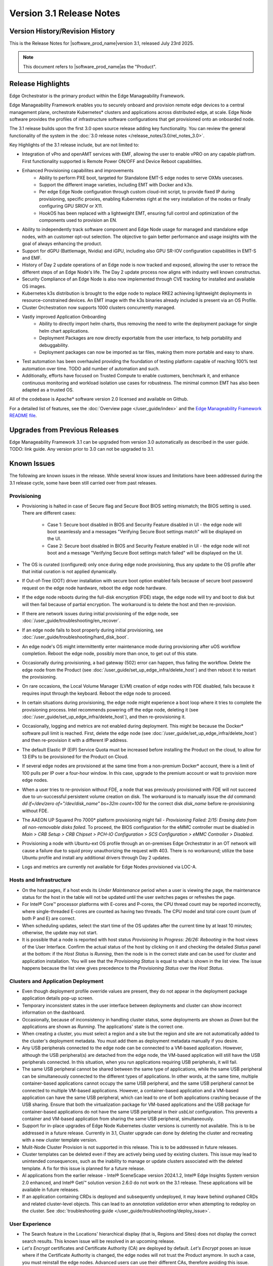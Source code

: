 Version 3.1 Release Notes
========================================

Version History/Revision History
-------------------------------------------------------

This is the Release Notes for \ |software_prod_name|\ version 3.1, released
July 23rd 2025.

.. note::

   This document refers to \ |software_prod_name|\ as the "Product".

Release Highlights
---------------------------

Edge Orchestrator is the primary product within the Edge Manageability Framework.

Edge Manageability Framework enables you to securely onboard and provision remote
edge devices to a central management plane, orchestrate Kubernetes\* clusters and
applications across distributed edge, at scale. Edge Node software provides the
profiles of infrastructure software configurations that get provisioned onto an
onboarded node.

The 3.1 release builds upon the first 3.0 open source release adding key functionality.
You can review the general functionality of the system in the
:doc:`3.0 release notes </release_notes/3.0/rel_notes_3.0>`.

Key Highlights of the 3.1 release include, but are not limited to:

* Integration of vPro and openAMT services with EMF, allowing the user to enable
  vPRO on any capable platfrom. First functionality supported is Remote Power
  ON/OFF and Device Reboot capabilities.
* Enhanced Provisioning capabilites and improvements
    * Ability to perform PXE boot, targeted for Standalone EMT-S edge nodes to
      serve OXMs usecases.
    * Support the different image varieties, including EMT with Docker and k3s.
    * Per edge Edge Node configuration through custom cloud-init script,
      to provide fixed IP during provisioning, specific proxies, enabling
      Kubernetes right at the very installation of the nodes or finally
      configuring GPU SRIOV or X11.
    * HookOS has been replaced with a lightweight EMT, ensuring full control
      and optimization of the components used to provision an EN.
* Ability to independently track software component and Edge Node usage for
  managed and standalone edge nodes, with an customer opt-out selection.
  The objective  to gain better performance and usage insights with the goal
  of always enhancing the product.
* Support for dGPU (Battlemage, Nvidia) and iGPU, including also GPU SR-IOV
  configuration capabilities in EMT-S and EMF.
* History of Day 2 update operations of an Edge node is now tracked and exposed,
  allowing the user to retrace the different steps of an Edge Node's life.
  The Day 2 update process now aligns with industry well known constructus.
* Security Compliance of an Edge Node is also now implemented through CVE
  tracking for installed and available OS images.
* Kubernetes k3s distribution is brought to the edge node to replace RKE2
  achieving lightweight deployments in resource-constrained devices.
  An EMT image with the k3s binaries already included is present via an OS Profile.
* Cluster Orchestration now supports 1000 clusters concurrently managed.
* Vastly improved Application Onboarding
    * Ability to directly import helm charts, thus removing the need to write
      the deployment package for single helm chart applications.
    * Deployment Packages are now directly exportable from the user interface,
      to help portability and debuggability.
    * Deployment packages can now be imported as tar files,
      making them more portable and easy to share.
* Test automation has been overhauled providing the foundation of testing
  platform capable of reaching 100% test automation over time. TODO add number of automation and such.
* Additionally, efforts have focused on Trusted Compute to enable customers, benchmark it, and enhance continuous monitoring and workload isolation use cases for robustness. The minimal common EMT has also been adapted as a trusted OS.
  

All of the codebase is Apache\* software version 2.0 licensed and available on Github.

For a detailed list of features, see the :doc:`Overview page </user_guide/index>`
and the `Edge Manageability Framework README file <https://github.com/open-edge-platform/edge-manageability-framework/blob/main/README.md>`_.

Upgrades from Previous Releases
----------------------------------

Edge Manageability Framework 3.1 can be upgraded from version 3.0 automatically
as described in the user guide. TODO: link guide.
Any version prior to 3.0 can not be upgraded to 3.1.

Known Issues
----------------------------------

The following are known issues in the release. While several know issues
and limitations have been addressed during the 3.1 release cycle, some have
been still carried over from past releases.

Provisioning
^^^^^^^^^^^^^

* Provisioning is halted in case of Secure flag and Secure Boot BIOS
  setting mismatch; the BIOS setting is used. There are different
  cases:

    * Case 1: Secure boot disabled in BIOS and Security Feature disabled
      in UI - the edge node will boot seamlessly and a messages
      "Verifying Secure Boot settings match" will be displayed
      on the UI.
    * Case 2: Secure boot disabled in BIOS and Security Feature
      enabled in UI - the edge node will not boot and a message
      "Verifying Secure Boot settings match failed" will be
      displayed on the UI.

* The OS is curated (configured) only once during edge node provisioning,
  thus any update to the OS profile after that initial curation is not
  applied dynamically.
* If Out-of-Tree (OOT) driver installation with secure boot option enabled
  fails because of secure boot password request on the edge node hardware,
  reboot the edge node hardware.
* If the edge node reboots during the full-disk encryption (FDE) stage, the
  edge node will try and boot to disk but will then fail because of partial
  encryption. The workaround is to delete the host and then re-provision.
* If there are network issues during initial provisioning of the edge node,
  see :doc:`/user_guide/troubleshooting/en_recover`.
* If an edge node fails to boot properly during initial provisioning, see
  :doc:`/user_guide/troubleshooting/hard_disk_boot`.
* An edge node's OS might intermittently enter maintenance mode during
  provisioning after uOS workflow completion. Reboot the edge node,
  possibly more than once, to get out of this state.
* Occasionally during provisioning, a bad gateway (502) error can happen,
  thus failing the workflow. Delete the edge node from the Product (see
  :doc:`/user_guide/set_up_edge_infra/delete_host`) and then reboot it to
  restart the provisioning.
* On rare occasions, the Local Volume Manager (LVM) creation of edge nodes
  with FDE disabled, fails because it requires input
  through the keyboard. Reboot the edge node to proceed.
* In certain situations during provisioning, the edge node might experience
  a boot loop where it tries to complete the provisioning process.
  Intel recommends powering off the edge node, deleting it (see
  :doc:`/user_guide/set_up_edge_infra/delete_host`), and then re-provisioning
  it.
* Occasionally, logging and metrics are not enabled during
  deployment. This might be because the Docker\* software pull
  limit is reached. First, delete the edge node (see
  :doc:`/user_guide/set_up_edge_infra/delete_host`) and then
  re-provision it with a different IP address.
* The default Elastic IP (EIP) Service Quota must be increased
  before installing the Product on the cloud, to allow for 13 EIPs
  to be provisioned for the Product on Cloud.
* If several edge nodes are provisioned at the same time from a non-premium
  Docker\* account, there is a limit of 100 pulls per IP over a four-hour
  window. In this case, upgrade to the premium account or wait to
  provision more edge nodes.
* When a user tries to re-provision without FDE, a
  node that was previously provisioned with FDE will not succeed due to
  un-successful persistent volume creation on disk. The workaround is to
  manually issue the `dd` command: `dd if=/dev/zero of="/dev/disk_name"
  bs=32m count=100` for the correct disk `disk_name` before re-provisioning
  without FDE.
* The AAEON UP Squared Pro 7000\* platform provisioning might fail - `Provisioning
  Failed: 2/15: Erasing data from all non-removable disks failed`.
  To proceed, the BIOS configuration for the eMMC controller must be disabled
  in `Main > CRB Setup > CRB Chipset > PCH-IO Configuration >
  SCS Configuration > eMMC Controller > Disabled`.
* Provisioning a node with Ubuntu-ext OS profile through an on-premises
  Edge Orchestrator in an OT network will cause a failure due to squid proxy
  unauthorizing the request with 403. There is no workaround;
  utilize the base Ubuntu profile and install any additional drivers
  through Day 2 updates.
* Logs and metrics are currently not available for Edge Nodes provisioned via LOC-A.

Hosts and Infrastructure
^^^^^^^^^^^^^^^^^^^^^^^^^

* On the host pages, if a host ends its `Under Maintenance` period when a
  user is viewing the page, the maintenance status for the host in the
  table will not be updated until the user switches pages or refreshes the
  page.
* For Intel® Core™ processor platforms with E-cores and P-cores,
  the CPU thread count may be reported incorrectly, where single-threaded
  E-cores are counted as having two threads. The CPU model and total core
  count (sum of both P and E) are correct.
* When scheduling updates, select the start time of the OS updates after
  the current time by at least 10 minutes; otherwise, the update may not
  start.
* It is possible that a node is reported with host status `Provisioning In
  Progress: 26/26: Rebooting` in the host views of the User Interface.
  Confirm the actual status of the host by clicking on it and checking the
  detailed `Status` panel at the bottom: if the `Host Status` is `Running`,
  then the node is in the correct state and can be used for cluster and
  application installation. You will see that the `Provisioning Status` is
  equal to what is shown in the list view. The issue happens because the
  list view gives precedence to the `Provisioning Status` over the `Host
  Status`.

Clusters and Application Deployment
^^^^^^^^^^^^^^^^^^^^^^^^^^^^^^^^^^^^

* Even though deployment profile override values are present, they do not
  appear in the deployment package application details pop-up screen.
* Temporary inconsistent states in the user interface between deployments
  and cluster can show incorrect information on the dashboard.
* Occasionally, because of inconsistency in handling cluster status, some
  deployments are shown as `Down` but the applications are shown as
  `Running`. The applications' state is the correct one.
* When creating a cluster, you must select a region and a site but the
  region and site are not automatically added to the cluster's deployment
  metadata.  You must add them as deployment metadata manually if you
  desire.
* Any USB peripherals connected to the edge node can be connected to a
  VM-based application. However, although the USB peripheral(s) are
  detached from the edge node, the VM-based application will still have the
  USB peripherals connected. In this situation, when you run applications
  requiring USB peripherals, it will fail.
* The same USB peripheral cannot be shared between the same type of
  applications, while the same USB peripheral can be simultaneously
  connected to the different types of applications. In other words, at the
  same time, multiple container-based applications cannot occupy the same
  USB peripheral, and the same USB peripheral cannot be connected to
  multiple VM-based applications. However, a container-based application
  and a VM-based application can have the same USB peripheral, which can
  lead to one of both applications crashing because of the USB sharing.
  Ensure that both the virtualization package for VM-based applications and
  the USB package for container-based applications do not have the same USB
  peripheral in their `usbList` configuration. This prevents a container
  and VM-based application from sharing the same USB peripheral,
  simultaneously.
* Support for in-place upgrades of Edge Node Kubernetes cluster versions
  is currently not available. This is to be addressed in a future release.
  Currently in 3.1, Cluster upgrade can done by deleting the cluster and
  recreating with a new cluster template version.
* Mulit-Node Cluster Provision is not supported in this release. This is to be
  addressed in future releases.
* Cluster templates can be deleted even if they are actively being used by
  existing clusters. This issue may lead to unintended consequences,
  such as the inability to manage or update clusters associated with the
  deleted template. A fix for this issue is planned for a future release.
* AI applications from the earlier release - Intel® SceneScape version 2024.1.2,
  Intel® Edge Insights System version 2.0 enhanced, and Intel® Geti™ solution version 2.6.0 do not work on the 3.1 release. These applications will
  be available in future releases.
* If an application containing CRDs is deployed and subsequently undeployed, it
  may leave behind orphaned CRDs and related cluster-level objects. This can
  lead to an `annotation validation` error when attempting to redeploy on the cluster.
  See :doc:`troubleshooting guide </user_guide/troubleshooting/deploy_issue>`.

User Experience
^^^^^^^^^^^^^^^^^

* The Search feature in the Locations' hierarchical display (that is,
  Regions and Sites) does not display the correct search results.  This
  known issue will be resolved in an upcoming release.
* `Let's Encrypt` certificates and Certificate Authority (CA) are deployed
  by default. `Let's Encrypt` poses an issue where if the Certificate
  Authority is changed, the edge nodes will not trust the Product anymore.
  In such a case, you must reinstall the edge nodes. Advanced users can use
  their different CAs, therefore avoiding this issue.
* For users without write permissions, the user interface may show some
  controls that require write permissions as enabled but this is only a
  user interface issue. The actions taken by the user will result in an
  error. In some cases, the error may just state that the operation has
  failed, without citing permission as the reason.
* Users are not redirected to the login credentials screen when the
  authorization token expires in the Infrastructure tab. Instead, the user
  interface informs them that "Additional Permissions are Needed". As a
  workaround, click a different tab on the header bar to redirect to the
  login credentials screen.
* The search field at the top of most table pages (for example, Cluster,
  Hosts) enables you to search the `Name` field and other selected fields
  within that table. While the `Name` field is always searchable, some
  columns are not included in the search.
* Telemetry Orchestrator services (OpenTelemetry\* and Mimir\*) do not have
  role-based access authorization enabled in the southbound interfaces
  towards the edge node.
* If the Product and Keycloak\* solution are restarted separately or if
  there is a Keycloak signing key rotation, the Product returns error 403.
  The workaround is to log out, close the browser, and wait approximately
  15 minutes and then log back in and retry; the request should succeed as
  soon as the Product refreshes the new signing keys from Keycloak
  solution, which happens periodically and automatically.
* The querying capabilities of Mimir on orchestrator-observability and
  edgenode-observability may occasionally fail due to loss of communication
  between querier and query-frontend. The workaround is a restart of
  querier pod through Argo CD tool.
* A configurable toggle for FDE and secure boot (SB)
  is available during host configuration and is usable even if the edge
  node goes through zero-touch provisioning (ZTP). When provisioning
  through the ZTP, you can disable the toggle because it has no effect.
* When the License expires on an edge node, the status will show `No
  License`. You will need to provide the license, then a `LaunchCheck` will
  start to download a valid license every 60 seconds and will retry up to
  10 times, for a total of 1 hour. If no license is obtained after 10
  retries, the EN will be rebooted as part of the enforcement process.
* If the expiration date of an edge node is pre-set to an earlier date than
  its original expiration on the IRC portal, after the edge node is fully
  provisioned, the edge node will not show a license error and will still
  be able to run with a valid license.
* Occasionally, a reboot of the Product makes the Argo CD tool's `root-app`
  and `secret-config` remain in the `provisioning` state, and prevented
  creation of application deployment. The only known workaround is to
  reinstall the Product.
* When the edge node is running, if the network connection is moved from
  one interface to another interface on the edge node, there will be a
  delay of approximately 15 minutes before all edge node agents reconnect
  to the Product.
* After configuring an edge node and agreeing to create a cluster the user
  is able to start populating fields within the Create Cluster screen.
  However, if the nodes pass the "Secure Boot MATCH" stage of provisioning,
  any inputs entered may be lost. The workaround is to confirm the cluster
  creation inputs prior to this stage or to re-enter the values if they are
  lost.
* You will notice a failed Kubernetes job when looking at the
  platform-keycloak deployment in Argo CD tool. There is a `known issue
  <https://github.com/bitnami/charts/issues/29851>`_ in the
  bitnami/keycloak-config-cli job when used with Keycloak solution version
  1.  The job will fail with an unrecognized field "hideOnLogin". You can
  ignore this error because this field is not critical to Edge Manageability
  Framework.
* During Interactive Onboarding after the 3rd failed attempt to provide the
  password the installation proceeds but has not obtained a valid JWT
  token, thus failing to onboard the node.
* During host state transitions, briefly such as registered to onboarded or
  configured and also active to deleted, the user interface might briefly
  show an outdated and/or inconsistent state.
* On the rare event that the Org-Admin-Group is not created in keycloak,
  restarting the keycloak-tenant-controller pod via the Argo CD UI will
  force the initial roles and groups to be recreated.
* Users created in Keycloak must have email address set up to properly
  perform authentication to Grafana Observability Dashboards. Users without
  email set won't be able to access metrics and logs via Grafana UI.
* On ASRock platform the hardware resources are not displayed properly in
  the Infrastructure tab, this has no impact on functionality of the nodes
  for cluster or application installation.

Limitations
---------------------------------------------------------------------

The following are known issues in the release. While several know issues
and limitations have been addressed during the 3.1 release cycle, some have
been carried over from past releases.

Provisioning Limitations
^^^^^^^^^^^^^^^^^^^^^^^^^

* The proxy server could not be configured in the OS profile, thus this
  setting is unavailable. The proxy server could not be used to connect the
  edge node to the Product.
* An edge node cannot be provisioned or operated behind a customer provided
  Internet proxy server.
* An edge node cannot be re-provisioned from scratch if it is not deleted
  first from the user interface. Follow the steps in
  :doc:`/user_guide/set_up_edge_infra/delete_host`
  and then re-provision the edge node.
* For cloud-based onboarding, the µOS download during provisioning may run
  up to 30 minutes because of Ethernet packet processing latencies
  associated with the UEFI networking driver.
* You cannot perform an initial boot behind a proxy server because the
  Original Equipment Manufacturer (OEM) BIOS does not support HTTPs booting
  behind a proxy server. After you have installed the OS, you can boot
  behind a proxy server.
* In a corporate environment where the Product is installed on-premises
  behind a network proxy, the application [Dynamic Kit Adaptation Module (DKAM)] responsible for obtaining
  EN installation artifacts fails to download the necessary artifacts
  because of incorrect redirects to proxy and Intel Release Service.
* The embedded JSON Web Token (JWT) in the µOS are programmed to expire after a
  maximum of 60 minutes. If there is a delay in supplying the login
  details, the OS provisioning process may fail, which is the expected
  behavior. In such cases, the user must initiate the re-provisioning of
  the edge node.
* All hardware to be onboarded into the Edge Orchestrator must have a valid
  UUID and Serial Number as shown by the output of `dmidecode -s
  system-uuid` and dmidecode -s system-serial-number`. If the hardware does
  not have these correctly set, contact the vendor first.

Hosts and Infrastructure Limitations
^^^^^^^^^^^^^^^^^^^^^^^^^^^^^^^^^^^^^

* GPU support:

  * Sharing of GPU resources between multiple applications on the same node
    is not supported yet.
  * GPU metrics collection is not supported yet.
  * GPU is not detected and reported on the ASUS\* PE3000G system.

* Persistent volumes:

  * Local volumes are accessible only from every single node, thus local
    volumes are subject to the availability of the underlying node and are
    not suitable for all applications.
  * If a node becomes unhealthy, then the local volume will also become
    inaccessible, and an application using it will not run.

* The Dell\* EMC PowerEdge XR12 server with PCIe\* storage controller
  (`HBA355i
  <https://www.dell.com/en-us/shop/dell-hba355i-controller-front/apd/405-aaxv/storage-drives-media#overview_section>`_)
  is not supported by the cloud-based provisioning process. Remove this
  RAID controller from your node.
* The Product does not differentiate P-cores and E-cores in Intel :sup:`®`
  Core™ processor-based platforms.
* You can create two sites with the same name under two different regions,
  although this does not cause the nodes to be present when creating
  clusters. Intel recommends that sites have unique, non-overlapping names.

Clusters and Application Deployment Limitations
^^^^^^^^^^^^^^^^^^^^^^^^^^^^^^^^^^^^^^^^^^^^^^^^^

* A deployment package cannot be created by including two applications with
  the same name but with different publishers or versions. Do not include
  two applications with the same name in a single deployment project. You
  can modify the name of one of the applications if required.
* Parameter template variable names do not support the underscore `_` char.
  For example, `parameter_name=models_repository.image.tag` is not valid.
  If revising the Helm\* chart for the application to remove `_` is not
  viable, use multiple profiles for that application.
* Multiple "-" (for example, `1.0.0-dev-test`) characters are not allowed
  in an application's chart or version during creation.
* The maximum number of unique deployments is limited to 300 per Product
  instance. This limitation spawns from the AWS service used in the
  backend. Based on the number of edge nodes, each deployment can have
  multiple running instances.
* You must not modify the extension deployment packages (SR-IOV,
  Virtualization, Load Balancer, Intel® GPU) and cluster templates
  (restricted, baseline, and privileged). These are automatically created
  when the Product is installed.
* When you use "%GeneratedDockerCredential%" in the Application Profile,
  any updates made to the image registry in Catalog are not automatically
  applied to existing deployments. To update the image pull secret, you
  must recreate the existing deployments.
  <https://kubernetes.io/docs/setup/production-environment/tools/kubeadm/high-availability/#before-you-begin>`_.
* When you create deployments to multiple target clusters, some deployments
  show error status messages rarely, even though all Kubernetes resources
  are created correctly. This is an issue in the Fleet agent and was fixed
  by the Fleet community but not released yet. To resolve it, go to
  Rancher UI > Continuous Delivery > Cluster and then click the "Force
  Update" button.
* Changes to a host’s labels (update, removal) performed after the cluster
  has already been created will not be propagated to the corresponding
  Kubernetes nodes. This has been documented internally and a fix for this issue will
  be provided in the next release.
* Bundle-Deployments for Application/Extension Deployments in Automatic Mode
  of deployment are not cleaned-up on the Cluster Deletion. This results in
  showing any errors from these deployments in subsequent successful deployments.
  Refer :ref:`deploymentpage_errors`.

Multi-tenancy Limitations
^^^^^^^^^^^^^^^^^^^^^^^^^

* If you add a user to many groups that provide project access, some Edge
  Orchestrator functionality may fail because of size limits for the
  authorization token used in a web browser.

  As an example, as user added to more than five groups of type
  `group_projectid_edgemanagergroup` or `group_projectid_edgeoperatorgroup`
  (combined), or 10 groups of type `group_projectid_hostmanagergroup` may
  experience this failure.  As a workaround, reduce the total number of
  groups that a single user is a member of or create separate users.

User Experience Limitations
^^^^^^^^^^^^^^^^^^^^^^^^^^^^^^

* Cluster labels (metadata) for both names and values fields must be in
  lowercase; otherwise, the system becomes inconsistent. The user interface
  flags these fields as an error but does not block the user from
  continuing and saving the cluster with mixed-case cluster label values
  assigned.
* Site name must be unique across all regions, that is, no two sites can
  have the same name in the Product deployment. Otherwise, the host
  allocated to one of the overlapping names might not appear in the user
  interface.
* Remote access to the node is supported only at the virtual machine
  console and the kube-shell level. It is not user-supported at the OS
  level.
* The OpenTelemetry Collector service on the edge node host acts as the
  single gateway for forwarding all logs (host agents and cluster) and
  hardware metrics to the Product. If the Collector service fails, then
  these logs and metrics will not be sent to the Product until the service
  is restored.
* The `Show All` page size for hosts does not work for lists over 100. If
  you have a list of more than 100 hosts in a view, do not set the page
  size to larger than 100.
* In the Observability Dashboard, hosts are present and can be selected in
  the drop-down for a query that spans a period where a node was at least
  partially there. For example, if the node went down 4 minutes ago and the
  metric query is set for 5 the metrics for the host `down` will be
  present. Also, if you choose a time period in time where the host did
  exist, then the host will be displayed in the dropdown. Wait until the
  proper refresh time.
* Accessing more than one edge web application at a time in a browser through
  the Service Link feature (Application Service Proxy) is not supported.
  The workaround is to open a second application in an incognito window or a
  different browser.
* Scheduling a recurring maintenance to happen on the last day of the month
  before midnight in a timezone that is behind GMT/UTC, when the schedule
  is after midnight in GMT/UTC causes the maintenance to be scheduled on
  the 1st of the selected month instead of the next month. For example, if
  you schedule a maintenance to repeat every May 31st at 9 pm PDT, the
  maintenance will repeat on May 1st at 9 pm instead of on June 31st. When
  scheduling, be aware of the time zone.
* While using Safari as a browser, you may encounter some graphical
  inconsistencies, such as erroneous font characters. These are appearance
  issues and do not impede any functionality.
* Until an Edge Node JWT token is valid, a provisioned Edge Node can reach
  the Edge Orchestrator. If you issue a delete of the host, the host
  is fully deleted from Edge Orchestrator, but still retains the
  certificates, thus if it's re-registered with the correct information it
  will immediately re-connect to the Edge Orchestrator
  but it will be rejected by the Edge Orchestrator APIs. Upon token
  expiry (at most 1 hour) the reconnection will not happen.
* The "Total Provisioning Time" metric is only available for approximately
  15 days since a node was provisioned.
* The hosts table's `Operating System` column does not show the desired OS for
  `Registered` hosts. It will only show the current OS of `Provisioned` hosts.
  You can view the desired OS of a host on the host details page under `Updates`.

Recommendations
---------------------

* Users need to maintain fixed IP reservations for each edge node using
  address-to-MAC mapping in their DHCP server for stable functioning of the
  edge node cluster.
* Intel advises against scheduling a major OS upgrade. Intel only supports
  the current Product version on Ubuntu\* OS 22.04 LTS.
* Wait for some time after the initial Product installation or a full
  restart before provisioning nodes because there are a few components
  (for example, DKAM and Tinkerbell pods) that take about 15 minutes to get to the
  ready state.
* Wait for some time after the initial Product installation or a complete
  system reboot before provisioning nodes. This is because certain
  components, such as DKAM and Tinkerbell pods, need approximately 15
  minutes to reach the ready state.

Documentation
-------------------------------------------------------------------------------

The Product has complete online documentation.

You can find the online documentation at
https://docs.openedgeplatform.intel.com/edge-manage-docs/main/index.html

System Requirements
-------------------------------------------------------------------------------

You can find the system requirements on the :doc:`/system_requirements/index`
page.

Where to Find the Release
-------------------------------------------------------------------------------

Each customer of the release will get a public web link to their Product
deployment. Contact your System Integrator (SI) or Intel representative for
access.
